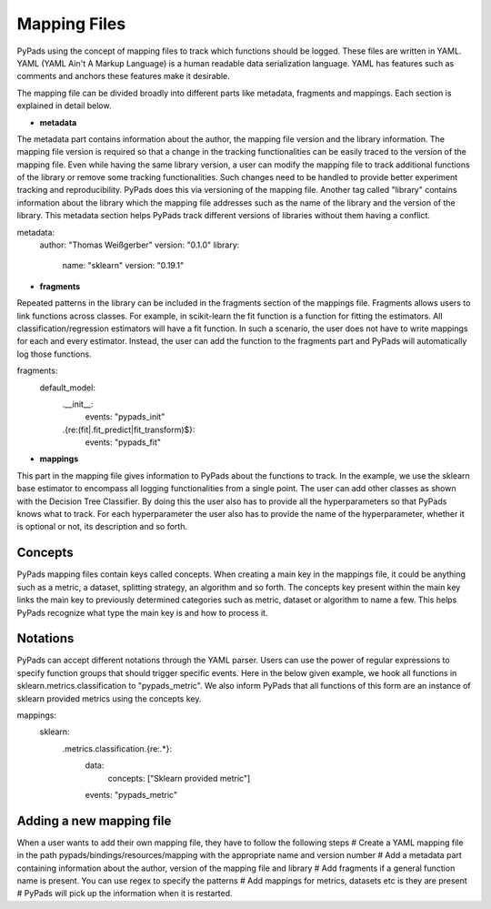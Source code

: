 .. _mapping_files:

=============
Mapping Files
=============

PyPads using the concept of mapping files to track which functions should be logged. These files are written in YAML.
YAML (YAML Ain't A Markup Language) is a human readable data serialization language. YAML has features such as comments
and anchors these features make it desirable.


The mapping file can be divided broadly into different parts like metadata, fragments and mappings. Each section is
explained in detail below.

* **metadata**

.. _metadata:

The metadata part contains information about the author, the mapping file version and the library information.
The mapping file version is required so that a change in the tracking functionalities can be easily traced to the version
of the mapping file. Even while having the same library version, a user can modify the mapping file to track additional
functions of the library or remove some tracking functionalities. Such changes need to be handled to provide better
experiment tracking and reproducibility. PyPads does this via versioning of the mapping file. Another tag called
"library" contains information about the library which the mapping file addresses such as the name of the library and
the version of the library. This metadata section helps PyPads track different versions of libraries without them having
a conflict.

metadata:
  author: "Thomas Weißgerber"
  version: "0.1.0"
  library:
    name: "sklearn"
    version: "0.19.1"

* **fragments**

.. _fragments:

Repeated patterns in the library can be included in the fragments section of the mappings file. Fragments allows users
to link functions across classes. For example, in scikit-learn the fit function is a function for fitting the estimators.
All classification/regression estimators will have a fit function. In such a scenario, the user does not have to write
mappings for each and every estimator. Instead, the user can add the function to the fragments part and PyPads will
automatically log those functions.

fragments:
  default_model:
    .__init__:
      events: "pypads_init"
    .{re:(fit|.fit_predict|fit_transform)$}:
      events: "pypads_fit"


* **mappings**

.. _mappings:

This part in the mapping file gives information to PyPads about the functions to track. In the example, we use the
sklearn base estimator to encompass all logging functionalities from a single point. The user can add other classes as
shown with the Decision Tree Classifier. By doing this the user also has to provide all the hyperparameters so that
PyPads knows what to track. For each hyperparameter the user also has to provide the name of the hyperparameter,
whether it is optional or not, its description and so forth.

Concepts
=========
PyPads mapping files contain keys called concepts. When creating a main key in the mappings file, it could be anything
such as a metric, a dataset, splitting strategy, an algorithm and so forth. The concepts key present within the main key
links the main key to previously determined categories such as metric, dataset or algorithm to name a few. This helps
PyPads recognize what type the main key is and how to process it.

Notations
=========

.. _notations:

PyPads can accept different notations through the YAML parser. Users can use the power of regular expressions to specify
function groups that should trigger specific events. Here in the below given example, we hook all functions in
sklearn.metrics.classification to "pypads_metric". We also inform PyPads that all functions of this form are an instance
of sklearn provided metrics using the concepts key.

mappings:
    sklearn:
        .metrics.classification.{re:.*}:
            data:
                concepts: ["Sklearn provided metric"]
            events: "pypads_metric"

Adding a new mapping file
=========================

When a user wants to add their own mapping file, they have to follow the following steps
# Create a YAML mapping file in the path pypads/bindings/resources/mapping with the appropriate name and version number
# Add a metadata part containing information about the author, version of the mapping file and library
# Add fragments if a general function name is present. You can use regex to specify the patterns
# Add mappings for metrics, datasets etc is they are present
# PyPads will pick up the information when it is restarted.
